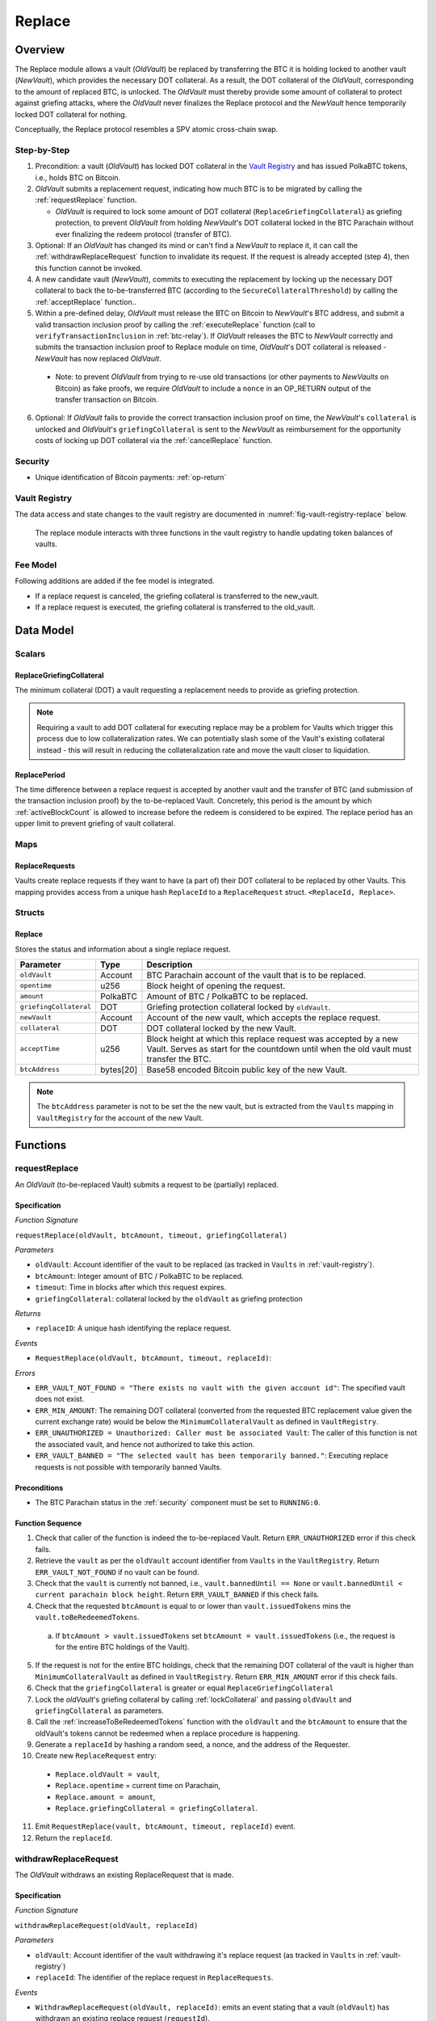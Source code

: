 .. _replace-protocol:

Replace
=======

Overview
~~~~~~~~~

The Replace module allows a vault (*OldVault*) be replaced by transferring the BTC it is holding locked to another vault (*NewVault*), which provides the necessary DOT collateral. As a result, the DOT collateral of the *OldVault*, corresponding to the amount of replaced BTC, is unlocked. The *OldVault* must thereby provide some amount of collateral to protect against griefing attacks, where the *OldVault* never finalizes the Replace protocol and the *NewVault* hence temporarily locked DOT collateral for nothing.

Conceptually, the Replace protocol resembles a SPV atomic cross-chain swap.

Step-by-Step
-------------

1. Precondition: a vault (*OldVault*) has locked DOT collateral in the `Vault Registry <vault-registry>`_ and has issued PolkaBTC tokens, i.e., holds BTC on Bitcoin.

2. *OldVault* submits a replacement request, indicating how much BTC is to be migrated by calling the :ref:`requestReplace` function. 

   * *OldVault* is required to lock some amount of DOT collateral (``ReplaceGriefingCollateral``) as griefing protection, to prevent *OldVault* from holding *NewVault*'s DOT collateral locked in the BTC Parachain without ever finalizing the redeem protocol (transfer of BTC). 

3. Optional: If an *OldVault* has changed its mind or can't find a *NewVault* to replace it, it can call the :ref:`withdrawReplaceRequest` function to invalidate its request. If the request is already accepted (step 4), then this function cannot be invoked.

4. A new candidate vault (*NewVault*), commits to executing the replacement by locking up the necessary DOT collateral to back the to-be-transferred BTC (according to the ``SecureCollateralThreshold``) by calling the :ref:`acceptReplace` function.. 

5. Within a pre-defined delay, *OldVault* must release the BTC on Bitcoin to *NewVault*'s BTC address, and submit a valid transaction inclusion proof by calling the :ref:`executeReplace` function (call to ``verifyTransactionInclusion`` in :ref:`btc-relay`). If *OldVault* releases the BTC to *NewVault* correctly and submits the transaction inclusion proof to Replace module on time, *OldVault*'s DOT collateral is released - *NewVault* has now replaced *OldVault*.

  * Note: to prevent *OldVault* from trying to re-use old transactions (or other payments to *NewVaults* on Bitcoin) as fake proofs, we require *OldVault* to include a ``nonce`` in an OP_RETURN output of the transfer transaction on Bitcoin.


6. Optional: If *OldVault* fails to provide the correct transaction inclusion proof on time, the *NewVault*'s ``collateral`` is unlocked and *OldVault*'s ``griefingCollateral`` is sent to the *NewVault* as reimbursement for the opportunity costs of locking up DOT collateral via the :ref:`cancelReplace` function. 

Security
--------

- Unique identification of Bitcoin payments: :ref:`op-return`


Vault Registry
--------------

The data access and state changes to the vault registry are documented in :numref:`fig-vault-registry-replace` below.

.. _fig-vault-registry-replace:
.. figure:: ../figures/VaultRegistry-Replace.png
    :alt: vault-registry-replace
    
    The replace module interacts with three functions in the vault registry to handle updating token balances of vaults.

Fee Model
---------

Following additions are added if the fee model is integrated.

- If a replace request is canceled, the griefing collateral is transferred to the new_vault.
- If a replace request is executed, the griefing collateral is transferred to the old_vault.

Data Model
~~~~~~~~~~

Scalars
-------

ReplaceGriefingCollateral
.........................

The minimum collateral (DOT) a vault requesting a replacement needs to provide as griefing protection. 

.. note:: Requiring a vault to add DOT collateral for executing replace may be a problem for Vaults which trigger this process due to low collateralization rates. We can potentially slash some of the Vault's existing collateral instead - this will result in reducing the collateralization rate and move the vault closer to liquidation.

.. *Substrate*::

  ReplaceGriefingCollateral: Balance;



ReplacePeriod
.............

The time difference between a replace request is accepted by another vault and the transfer of BTC (and submission of the transaction inclusion proof) by the to-be-replaced Vault. Concretely, this period is the amount by which :ref:`activeBlockCount` is allowed to increase before the redeem is considered to be expired. The replace period has an upper limit to prevent griefing of vault collateral.


Maps
----

ReplaceRequests
...............

Vaults create replace requests if they want to have (a part of) their DOT collateral to be replaced by other Vaults. This mapping provides access from a unique hash ``ReplaceId`` to a ``ReplaceRequest`` struct. ``<ReplaceId, Replace>``.


Structs
-------

Replace
.......

Stores the status and information about a single replace request.

.. tabularcolumns:: |l|l|L|

======================  ==========  =======================================================	
Parameter               Type        Description                                            
======================  ==========  =======================================================
``oldVault``            Account     BTC Parachain account of the vault that is to be replaced.
``opentime``            u256        Block height of opening the request.
``amount``              PolkaBTC    Amount of BTC / PolkaBTC to be replaced.
``griefingCollateral``  DOT         Griefing protection collateral locked by ``oldVault``.
``newVault``            Account     Account of the new vault, which accepts the replace request.
``collateral``          DOT         DOT collateral locked by the new Vault.
``acceptTime``          u256        Block height at which this replace request was accepted by a new Vault. Serves as start for the countdown until when the old vault must transfer the BTC.
``btcAddress``          bytes[20]   Base58 encoded Bitcoin public key of the new Vault.  
======================  ==========  =======================================================

.. note:: The ``btcAddress`` parameter is not to be set the the new vault, but is extracted from the ``Vaults`` mapping in ``VaultRegistry`` for the account of the new Vault.  

.. *Substrate*::
  
  #[derive(Encode, Decode, Default, Clone, PartialEq)]
  #[cfg_attr(feature = "std", derive(Debug))]
  pub struct Commit<AccountId, BlockNumber, Balance, H160>  {
        oldVault: AccountId,
        opentime: BlockNumber,
        amount: Balance,
        griefingCollateral: Balance,
        newVault: AccountId,
        collateral: Balance,
        acceptTime: BlockNumber,
        btcAddress: H160
  }

Functions
~~~~~~~~~

.. _requestReplace:

requestReplace
--------------

An *OldVault* (to-be-replaced Vault) submits a request to be (partially) replaced. 


Specification
.............

*Function Signature*

``requestReplace(oldVault, btcAmount, timeout, griefingCollateral)``

*Parameters*

* ``oldVault``: Account identifier of the vault to be replaced (as tracked in ``Vaults`` in :ref:`vault-registry`).
* ``btcAmount``: Integer amount of BTC / PolkaBTC to be replaced.
* ``timeout``: Time in blocks after which this request expires.
* ``griefingCollateral``: collateral locked by the ``oldVault`` as griefing protection

*Returns*

* ``replaceID``: A unique hash identifying the replace request. 

*Events*

* ``RequestReplace(oldVault, btcAmount, timeout, replaceId)``:

*Errors*

* ``ERR_VAULT_NOT_FOUND = "There exists no vault with the given account id"``: The specified vault does not exist. 
* ``ERR_MIN_AMOUNT``: The remaining DOT collateral (converted from the requested BTC replacement value given the current exchange rate) would be below the ``MinimumCollateralVault`` as defined in ``VaultRegistry``.
* ``ERR_UNAUTHORIZED = Unauthorized: Caller must be associated Vault``: The caller of this function is not the associated vault, and hence not authorized to take this action.
* ``ERR_VAULT_BANNED = "The selected vault has been temporarily banned."``: Executing replace requests is not possible with temporarily banned Vaults.


Preconditions
...............

* The BTC Parachain status in the :ref:`security` component must be set to ``RUNNING:0``.

Function Sequence
.................

1. Check that caller of the function is indeed the to-be-replaced Vault. Return ``ERR_UNAUTHORIZED`` error if this check fails.

2. Retrieve the ``vault`` as per the ``oldVault`` account identifier from ``Vaults`` in the ``VaultRegistry``. Return ``ERR_VAULT_NOT_FOUND`` if no vault can be found.

3. Check that the ``vault`` is currently not banned, i.e., ``vault.bannedUntil == None`` or ``vault.bannedUntil < current parachain block height``. Return ``ERR_VAULT_BANNED`` if this check fails.

4. Check that the requested ``btcAmount`` is equal to or lower than ``vault.issuedTokens`` mins the ``vault.toBeRedeemedTokens``.

  a. If ``btcAmount > vault.issuedTokens`` set ``btcAmount = vault.issuedTokens`` (i.e., the request is for the entire BTC holdings of the Vault).

5. If the request is not for the entire BTC holdings, check that the remaining DOT collateral of the vault is higher than ``MinimumCollateralVault`` as defined in ``VaultRegistry``. Return ``ERR_MIN_AMOUNT`` error if this check fails.

6. Check that the ``griefingCollateral`` is greater or equal ``ReplaceGriefingCollateral``

7. Lock the *oldVault*'s griefing collateral by calling :ref:`lockCollateral` and passing ``oldVault`` and ``griefingCollateral`` as parameters.

8. Call the :ref:`increaseToBeRedeemedTokens` function with the ``oldVault`` and the ``btcAmount`` to ensure that the oldVault's tokens cannot be redeemed when a replace procedure is happening.

9. Generate a ``replaceId`` by hashing a random seed, a nonce, and the address of the Requester.

10. Create new ``ReplaceRequest`` entry:

   * ``Replace.oldVault = vault``,
   * ``Replace.opentime`` = current time on Parachain,
   * ``Replace.amount = amount``,
   * ``Replace.griefingCollateral = griefingCollateral``.
   
11. Emit ``RequestReplace(vault, btcAmount, timeout, replaceId)`` event.  

12. Return the ``replaceId``.

.. _withdrawReplaceRequest:

withdrawReplaceRequest
-----------------------

The *OldVault* withdraws an existing ReplaceRequest that is made.


Specification
.............

*Function Signature*

``withdrawReplaceRequest(oldVault, replaceId)``

*Parameters*

* ``oldVault``: Account identifier of the vault withdrawing it's replace request (as tracked in ``Vaults`` in :ref:`vault-registry`)
* ``replaceId``: The identifier of the replace request in ``ReplaceRequests``.

*Events*

* ``WithdrawReplaceRequest(oldVault, replaceId)``: emits an event stating that a vault (``oldVault``) has withdrawn an existing replace request (``requestId``).

*Errors*


* ``ERR_REPLACE_ID_NOT_FOUND =  No ReplaceRequest with given identifier found``: The provided ``replaceId`` was not found in ``ReplaceRequests``.
* ``ERR_UNAUTHORIZED = Unauthorized: Caller must be associated Vault``: The caller of this function is not the associated vault, and hence not authorized to take this action.
* ``ERR_CANCEL_ACCEPTED_REQUEST = Cannot cancel the ReplaceRequest as it was already accepted by a Vault``: The ``ReplaceRequest`` was already accepted by another vault and can hence no longer be withdrawn.


Preconditions
...............

The ReplaceRequest must have not yet been accepted by another Vault.


Function Sequence
..................

1. Retrieve the ``ReplaceRequest`` as per the ``replaceId`` parameter from ``Vaults`` in the ``VaultRegistry``. Return ``ERR_REPLACE_ID_NOT_FOUND`` error if no such ``ReplaceRequest`` was found.

2. Check that caller of the function is indeed the to-be-replaced vault as specified in the ``ReplaceRequest``. Return ``ERR_UNAUTHORIZED`` error if this check fails.
   
3. Check that the ``ReplaceRequest`` was not yet accepted by another Vault. Return ``ERR_CANCEL_ACCEPTED_REQUEST`` error if this check fails.

4. Release the *oldVault*'s griefing collateral associated with this ``ReplaceRequests`` by calling :ref:`releaseCollateral` and passing the ``oldVault`` and ``griefingCollateral`` as parameters.

5. Call the :ref:`decreaseToBeRedeemedTokens` function in the VaultRegistry to allow the vault to be part of other redeem or replace requests again.

6. Remove the ``ReplaceRequest`` from ``ReplaceRequests``.

7. Emit a ``WithdrawReplaceRequest(oldVault, replaceId)`` event.
 
.. _acceptReplace:

acceptReplace
--------------

A *NewVault* accepts an existing replace request, locking the necessary DOT collateral.

.. note:: When issuing tokens, we increase the ``toBeIssuedTokens`` by a vault. Also, when a vault locks collateral via the ``registerVault`` and ``lockCollateral`` function in the VaultRegistry, we would add collateral to the ``collateral`` field of a vault. However, we are *not* updating the ``collateral`` and ``toBeIssuedTokens`` tokens here. if a vault decides to provide a very high collateral rate, way over the ``SecureCollateralThreshold`` and wants to back the replace with that, we are not interferring with this. If we would lock his collateral in the ``collateral`` field in the VaultRegistry, as user could block part of this collateral with an issue request.


Specification
.............

*Function Signature*

``acceptReplace(newVault, replaceId, collateral)``

*Parameters*

* ``newVault``: Account identifier of the vault accepting the replace request (as tracked in ``Vaults`` in :ref:`vault-registry`)
* ``replaceId``: The identifier of the replace request in ``ReplaceRequests``.
* ``collateral``: DOT collateral provided to match the replace request (i.e., for backing the locked BTC). Can be more than the necessary amount.

*Events*

* ``AcceptReplace(newVault, replaceId, collateral)``: emits an event stating which vault (``newVault``) has accepted the ``ReplaceRequest`` request (``requestId``), and how much collateral in DOT it provided (``collateral``).

*Errors*


* ``ERR_REPLACE_ID_NOT_FOUND =  No ReplaceRequest with given identifier found``: The provided ``replaceId`` was not found in ``ReplaceRequests``.
* ``ERR_INSUFFICIENT_COLLATERAL``: The provided collateral is insufficient to match the replace request. 
* ``ERR_VAULT_NOT_FOUND``: The caller of the function was not found in the existing ``Vaults`` list in ``VaultRegistry``.
* ``ERR_VAULT_BANNED = "The selected vault has been temporarily banned."``: Executing replace requests is not possible with temporarily banned Vaults.

Preconditions
...............

The BTC Parachain status in the :ref:`security` component must be set to ``RUNNING:0``.


Function Sequence
..................


1. Retrieve the ``ReplaceRequest`` as per the ``replaceId`` parameter from  ``ReplaceRequests``. Return ``ERR_REPLACE_ID_NOT_FOUND`` error if no such ``ReplaceRequest`` was found.

2. Retrieve the vault as per the ``newVault`` parameter from ``Vaults`` in the ``VaultRegistry``. Return ``ERR_VAULT_NOT_FOUND`` error if no such vault can be found.

3. Check that the ``newVault`` is currently not banned, i.e., ``newVault.bannedUntil == None`` or ``newVault.bannedUntil < current parachain block height``. Return ``ERR_VAULT_BANNED`` if this check fails.

4. Check that the provided ``collateral`` exceeds the necessary amount, i.e., ``collateral >= SecureCollateralThreshold * Replace.btcAmount``. Return ``ERR_INSUFFICIENT_COLLATERAL`` error if this check fails.

5. Lock the *newVault*'s collateral by calling :ref:`lockCollateral` and providing ``newVault`` and ``collateral`` as parameters.

6. Update the ``ReplaceRequest`` entry:

  * ``Replace.newVault = newVault``,
  * ``Replace.acceptTime`` = current Parachain time, 
  * ``Replace.btcAddress = btcAddress`` (new Vault's BTC address),
  * ``Replace.collateral = collateral`` (DOT collateral locked by new Vault).

7. Emit a ``AcceptReplace(newVault, replaceId, collateral)`` event.


.. _executeReplace: 

executeReplace
--------------

The to-be-replaced vault finalizes the replace process by submitting a proof that it transferred the correct amount of BTC to the BTC address of the new vault, as specified in the ``ReplaceRequest``.
This function calls *verifyTransactionInclusion* in :ref:`btc-relay`, proving a transaction inclusion proof (``txId`` and ``merkleProof``) as input, as well as *validateTransaction* proving the ``rawTx``, ``replaceId`` and the *newVault*'s Bitcoin address as parameters.


Specification
.............

*Function Signature*

``executeReplace(newVault, replaceId, merkleProof, rawTx)``

*Parameters*

* ``newVault``: Account identifier of the vault accepting the replace request (as tracked in ``Vaults`` in :ref:`vault-registry`)
* ``replaceId``: The identifier of the replace request in ``ReplaceRequests``.
* ``merkleProof``: Merkle tree path (concatenated LE SHA256 hashes).
* ``rawTx``: Raw Bitcoin transaction including the transaction inputs and outputs.

*Events*

* ``ExecuteReplace(oldVault, newVault, replaceId)``: emits an event stating that the old vault (``oldVault``) has executed the BTC transfer to the new vault (``newVault``), finalizing the ``ReplaceRequest`` request (``requestId``).

*Errors*


* ``ERR_REPLACE_ID_NOT_FOUND =  No ReplaceRequest with given identifier found``: The provided ``replaceId`` was not found in ``ReplaceRequests``.
* ``ERR_VAULT_NOT_FOUND = No vault with given Account identifier found``: The caller of the function was not found in the existing ``Vaults`` list in ``VaultRegistry``.
* ``ERR_REPLACE_PERIOD_EXPIRED = Replace request expired``: 
* See errors returned by *verifyTransactionInclusion* and *validateTransaction* in :ref:`btc-relay`.


Preconditions
...............

* The BTC Parachain status in the :ref:`security` component must be set to ``RUNNING:0``.
* The to-be-replaced vault transferred the correct amount of BTC to the BTC address of the new vault on Bitcoin, and has generated a transaction inclusion proof. 

Function Sequence
..................

1. Retrieve the ``ReplaceRequest`` as per the ``replaceId`` parameter from ``Vaults`` in the ``VaultRegistry``. Return ``ERR_REPLACE_ID_NOT_FOUND`` error if no such ``ReplaceRequest`` request was found.

2. Check if the replace has expired by calling :ref:`hasExpired` in the Security module. Throw ``ERR_REPLACE_PERIOD_EXPIRED`` if true.

3. Retrieve the ``Vault`` as per the ``newVault`` parameter from ``Vaults`` in the ``VaultRegistry``. Return ``ERR_VAULT_NOT_FOUND`` error if no such vault can be found.

4. Call *verifyTransactionInclusion* in :ref:`btc-relay`, providing ``txId`` and ``merkleProof`` as parameters. If this call returns an error, abort and return the received error. 

5. Call *validateTransaction* in :ref:`btc-relay`, providing ``rawTx``, the amount of to-be-replaced BTC (``Replace.amount``), the ``newVault``'s Bitcoin address (``Vault.btcAddress``), and the ``replaceId`` as parameters. If this call returns an error, abort and return the received error. 

6. Call the :ref:`replaceTokens` function in the VaultRegistry with the ``newVault``, ``oldVault``, ``amount``, and the ``collateral`` to increase the ``issuedTokens`` amount of the ``newVault`` as well as its ``collateral``. Further, this decreases the ``issuedTokens`` and ``toBeRedeemedTokens`` of the ``oldVault``.

7. Call the :ref:`releaseCollateral` function to release the ``oldVaults`` griefing collateral ``griefingCollateral``.

8. Emit the ``ExecuteReplace(oldVault, newVault, replaceId)`` event.

9. Remove the ``ReplaceRequest`` from ``ReplaceRequests``.

.. note:: It can be the case that the to-be-replaced *OldVault* controls a significant numbers of Bitcoin UTXOs with user funds, making it impossible to execute the migration of funds to the *NewVault* within a single Bitcoin transaction. As a result, it may be necessary to "merge" these UTXOs using multiple "merge transactions" on Bitcoin, i.e., transactions which takes as input multiple UTXOs controlled by the *OldVault* and create a single UTXO controlled (again) by the *OldVault*. Once the UTXOs produced by "merge transactions" can be merged by a single, final transaction, the *OldVault* moves the funds to the *NewVault*. (An alternative is to allow the *OldVault* to submit multiple transaction inclusion proofs when calling ``executeReplace``, although this significantly increases the complexity of transaction parsing on the BTC Parachain side).


.. _cancelReplace:

cancelReplace
-------------

If a replace request is not executed on time, the replace can be cancelled by the new vault. Since the new vault provided additional collateral in vain, it can claim the old vault's griefing collateral.

Specification
.............

*Function Signature*

``cancelReplace(newVault, replaceId)``

*Parameters*

* ``newVault``: Account identifier of the vault accepting the replace request (as tracked in ``Vaults`` in :ref:`vault-registry`)
* ``replaceId``: The identifier of the replace request in ``ReplaceRequests``.


*Events*

* ``CancelReplace(newVault, oldVault, replaceId)``: emits an event stating that the old vault (``oldVault``) has not completed the replace request and the new vault (``newVault``) cancelled the ``ReplaceRequest`` request (``requestId``).

*Errors*


* ``ERR_REPLACE_ID_NOT_FOUND =  No ReplaceRequest with given identifier found``: The provided ``replaceId`` was not found in ``ReplaceRequests``.
* ``ERR_VAULT_NOT_FOUND = No vault with given Account identifier found``: The caller of the function was not found in the existing ``Vaults`` list in ``VaultRegistry``.
* ``ERR_PERIOD_NOT_EXPIRED = Replace request not yet expired``: The old vault can still fulfil the replace request.

Preconditions
...............

* The BTC Parachain status in the :ref:`security` component must be set to ``RUNNING:0``.

Function Sequence
..................

1. Retrieve the ``ReplaceRequest`` as per the ``replaceId`` parameter from ``Vaults`` in the ``VaultRegistry``. Return ``ERR_REPLACE_ID_NOT_FOUND`` error if no such ``ReplaceRequest`` request was found.

.. note:: If a replace request has been executed successfully, it has been deleted and this error will be thrown.

2. Check if the replace has expired by calling :ref:`hasExpired` in the Security module. Throw ``ERR_PERIOD_NOT_EXPIRED`` if false.

3. Transfer the *oldVault*'s griefing collateral associated with this ``ReplaceRequests`` to the *newVault* by calling :ref:`slashCollateral` and passing the ``oldVault``, ``newVault`` and ``griefingCollateral`` as parameters.

4. Call the :ref:`decreaseToBeRedeemedTokens` function in the VaultRegistry for the *oldVault*.

5. Remove the ``ReplaceRequest`` from ``ReplaceRequests``.

6. Emit a ``CancelReplace(newVault, oldVault, replaceId)`` event.
 

Events
~~~~~~~

RequestReplace
--------------

Emit an event when a replace request is made by an *oldVault*.

*Event Signature*

``ReplaceRequested(oldVault, btcAmount, timeout, replaceId)``

*Parameters*

* ``oldVault``: Account identifier of the vault to be replaced (as tracked in ``Vaults`` in :ref:`vault-registry`).
* ``btcAmount``: Integer amount of BTC / PolkaBTC to be replaced.
* ``timeout``: Time in blocks after which this request expires.
* ``replaceId``: The unique identified of a replace request.

*Functions*

* :ref:`requestReplace`

WithdrawReplaceRequest
----------------------

Emits an event stating that a vault (``oldVault``) has withdrawn an existing replace request (``requestId``).

*Event Signature*

``WithdrawReplaceRequest(oldVault, replaceId)``

*Parameters*

* ``oldVault``: Account identifier of the vault withdrawing it's replace request (as tracked in ``Vaults`` in :ref:`vault-registry`)
* ``replaceId``: The identifier of the replace request in ``ReplaceRequests``.

*Functions*

* ref:`withdrawReplaceRequest`


AcceptReplace
-------------

Emits an event stating which vault (``newVault``) has accepted the ``ReplaceRequest`` request (``requestId``), and how much collateral in DOT it provided (``collateral``).

*Event Signature*

``AcceptReplace(newVault, replaceId, collateral)``

*Parameters*

* ``newVault``: Account identifier of the vault accepting the replace request (as tracked in ``Vaults`` in :ref:`vault-registry`)
* ``replaceId``: The identifier of the replace request in ``ReplaceRequests``.
* ``collateral``: DOT collateral provided to match the replace request (i.e., for backing the locked BTC). Can be more than the necessary amount.

*Functions*

* ref:`acceptReplace`


ExecuteReplace
--------------

Emits an event stating that the old vault (``oldVault``) has executed the BTC transfer to the new vault (``newVault``), finalizing the ``ReplaceRequest`` request (``requestId``).

*Event Signature*

``ExecuteReplace(oldVault, newVault, replaceId)``

*Parameters*

* ``oldVault``: Account identifier of the vault withdrawing it's replace request (as tracked in ``Vaults`` in :ref:`vault-registry`)
* ``newVault``: Account identifier of the vault accepting the replace request (as tracked in ``Vaults`` in :ref:`vault-registry`)
* ``replaceId``: The identifier of the replace request in ``ReplaceRequests``.

*Functions*

* ref:`executeReplace`


CancelReplace
-------------

Emits an event stating that the old vault (``oldVault``) has not completed the replace request and the new vault (``newVault``) cancelled the ``ReplaceRequest`` request (``requestId``).

*Event Signature*

``CancelReplace(newVault, oldVault, replaceId)``

*Parameters*

* ``oldVault``: Account identifier of the vault withdrawing it's replace request (as tracked in ``Vaults`` in :ref:`vault-registry`)
* ``newVault``: Account identifier of the vault accepting the replace request (as tracked in ``Vaults`` in :ref:`vault-registry`)
* ``replaceId``: The identifier of the replace request in ``ReplaceRequests``.

*Functions*

* ref:`cancelReplace`

Error Codes
~~~~~~~~~~~

``ERR_MIN_AMOUNT``

* **Message**: "Remaining collateral below ``MinimCollateralVaul`` limit."
* **Function**: :ref:`requestReplace` 
* **Cause**: The remaining DOT collateral (converted from the requested BTC replacement value given the current exchange rate) would be below the ``MinimumCollateralVault`` as defined in ``VaultRegistry``.

``ERR_UNAUTHORIZED``

* **Message**: "Unauthorized: Caller must be associated vault."
* **Function**: :ref:`requestReplace` | :ref:`withdrawReplaceRequest`
* **Cause**: The caller of this function is not the associated vault, and hence not authorized to take this action.

``ERR_REPLACE_ID_NOT_FOUND``

* **Message**: "The ``replaceId`` cannot be found."
* **Function**: :ref:`withdrawReplaceRequest` | :ref:`acceptReplace` | :ref:`executeReplace` | :ref:`cancelReplace`
* **Cause**: The ``replaceId`` in the ``ReplaceRequests`` mapping returned ``None``.

``ERR_CANCEL_ACCEPTED_REQUEST``

* **Message**: "Cannot cancel the ReplaceRequest as it was already accepted by a Vault."
* **Function**: :ref:`withdrawReplaceRequest` 
* **Cause**: The ``ReplaceRequest`` was already accepted by another vault and can hence no longer be withdrawn.

``ERR_INSUFFICIENT_COLLATERAL``

* **Message**: "The provided collateral is too low."
* **Function**: :ref:`acceptReplace`
* **Cause**: The provided collateral is insufficient to match the replace request. 

``ERR_VAULT_NOT_FOUND``

* **Message**: "The ``vault`` cannot be found."
* **Function**: :ref:`requestReplace` | :ref:`acceptReplace` | :ref:`cancelReplace`
* **Cause**: The vault was not found in the existing ``Vaults`` list in ``VaultRegistry``.

``ERR_REPLACE_PERIOD_EXPIRED``

* **Message**: "The replace period expired."
* **Function**: :ref:`executeReplace`
* **Cause**: The time limit as defined by the ``ReplacePeriod`` is not met.

``ERR_REPLACE_PERIOD_NOT_EXPIRED``

* **Message**: "The period to complete the replace request is not yet expired."
* **Function**: :ref:`cancelReplace`
* **Cause**:  Raises an error if the time limit to call ``executeReplace`` has not yet passed.


